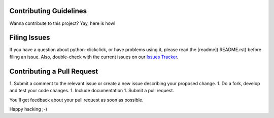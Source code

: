 Contributing Guidelines
=========================

Wanna contribute to this project? Yay, here is how!

Filing Issues
================

If you have a question about python-clickclick, or have problems using it, please read the [readme]( README.rst) before filing an issue. Also, double-check with the current issues on our `Issues Tracker`_.

Contributing a Pull Request
==============================

1. Submit a comment to the relevant issue or create a new issue describing your proposed change.
1. Do a fork, develop and test your code changes.
1. Include documentation
1. Submit a pull request.

You'll get feedback about your pull request as soon as possible.

Happy hacking ;-)

.. _Issues Tracker: https://github.com/zalando/python-clickclick/issues
